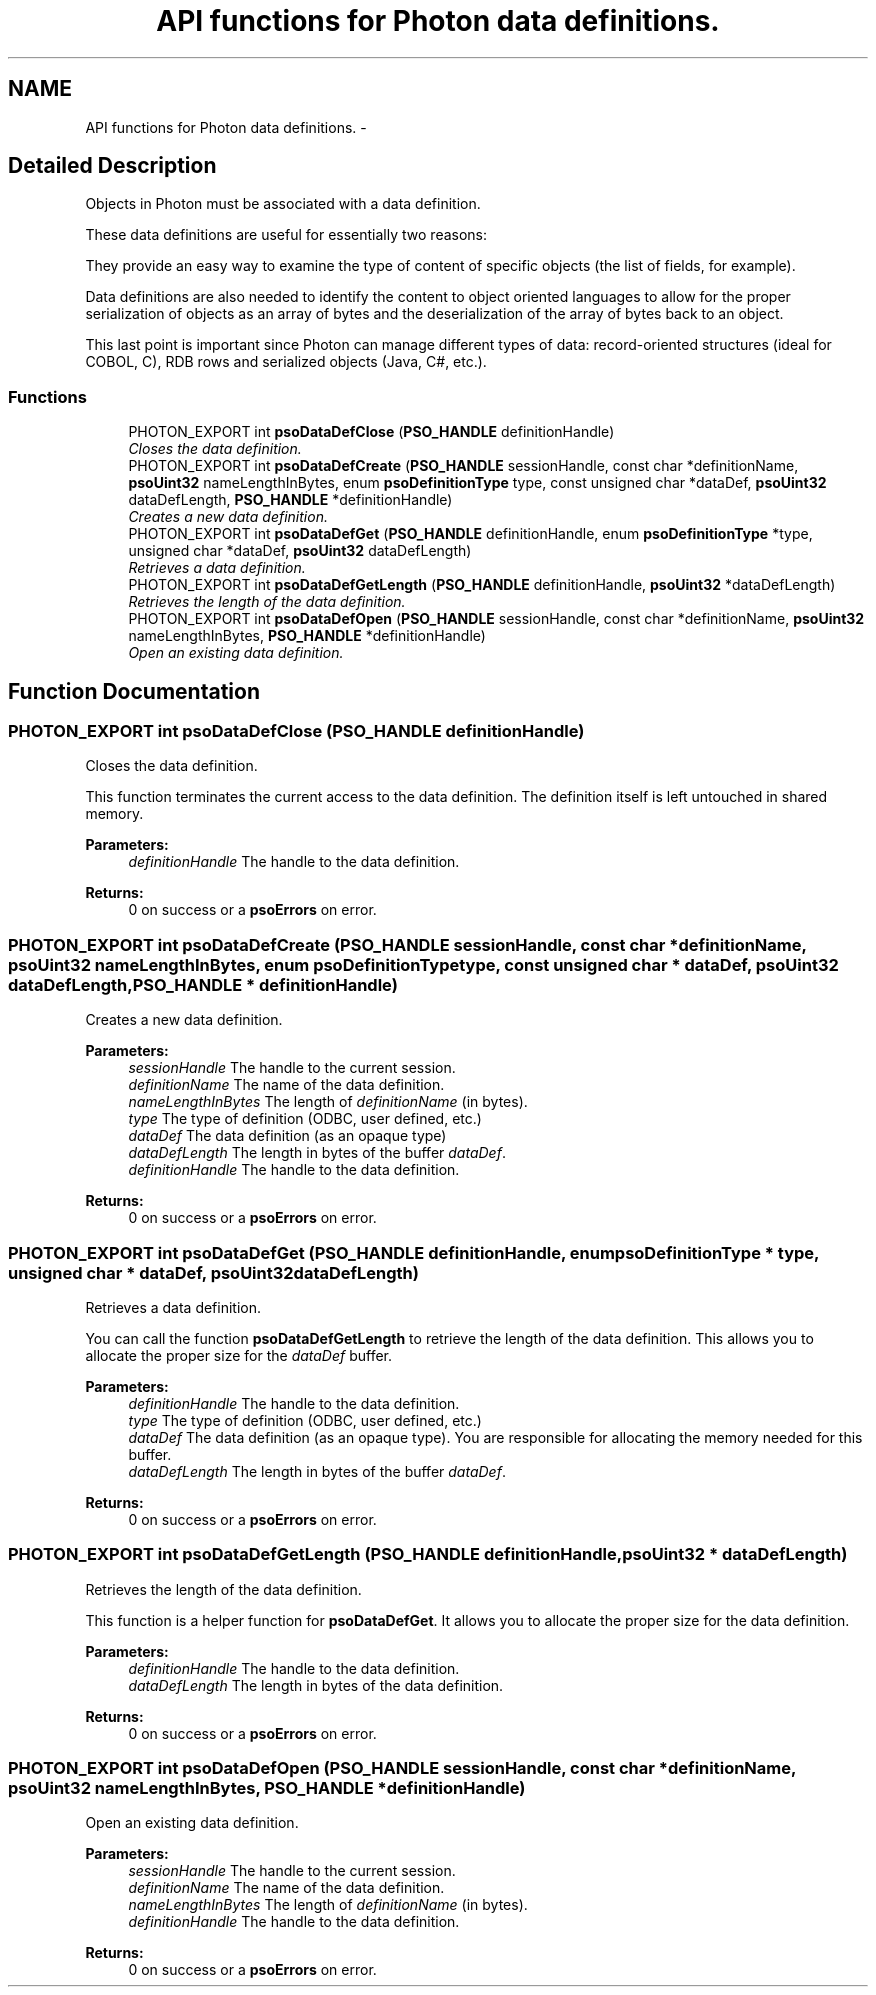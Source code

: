 .TH "API functions for Photon data definitions." 3 "23 Apr 2009" "Version 0.5.0" "Photon Software" \" -*- nroff -*-
.ad l
.nh
.SH NAME
API functions for Photon data definitions. \- 
.SH "Detailed Description"
.PP 
Objects in Photon must be associated with a data definition. 
.PP
These data definitions are useful for essentially two reasons:
.PP
They provide an easy way to examine the type of content of specific objects (the list of fields, for example).
.PP
Data definitions are also needed to identify the content to object oriented languages to allow for the proper serialization of objects as an array of bytes and the deserialization of the array of bytes back to an object.
.PP
This last point is important since Photon can manage different types of data: record-oriented structures (ideal for COBOL, C), RDB rows and serialized objects (Java, C#, etc.). 
.PP
.SS "Functions"

.in +1c
.ti -1c
.RI "PHOTON_EXPORT int \fBpsoDataDefClose\fP (\fBPSO_HANDLE\fP definitionHandle)"
.br
.RI "\fICloses the data definition. \fP"
.ti -1c
.RI "PHOTON_EXPORT int \fBpsoDataDefCreate\fP (\fBPSO_HANDLE\fP sessionHandle, const char *definitionName, \fBpsoUint32\fP nameLengthInBytes, enum \fBpsoDefinitionType\fP type, const unsigned char *dataDef, \fBpsoUint32\fP dataDefLength, \fBPSO_HANDLE\fP *definitionHandle)"
.br
.RI "\fICreates a new data definition. \fP"
.ti -1c
.RI "PHOTON_EXPORT int \fBpsoDataDefGet\fP (\fBPSO_HANDLE\fP definitionHandle, enum \fBpsoDefinitionType\fP *type, unsigned char *dataDef, \fBpsoUint32\fP dataDefLength)"
.br
.RI "\fIRetrieves a data definition. \fP"
.ti -1c
.RI "PHOTON_EXPORT int \fBpsoDataDefGetLength\fP (\fBPSO_HANDLE\fP definitionHandle, \fBpsoUint32\fP *dataDefLength)"
.br
.RI "\fIRetrieves the length of the data definition. \fP"
.ti -1c
.RI "PHOTON_EXPORT int \fBpsoDataDefOpen\fP (\fBPSO_HANDLE\fP sessionHandle, const char *definitionName, \fBpsoUint32\fP nameLengthInBytes, \fBPSO_HANDLE\fP *definitionHandle)"
.br
.RI "\fIOpen an existing data definition. \fP"
.in -1c
.SH "Function Documentation"
.PP 
.SS "PHOTON_EXPORT int psoDataDefClose (\fBPSO_HANDLE\fP definitionHandle)"
.PP
Closes the data definition. 
.PP
This function terminates the current access to the data definition. The definition itself is left untouched in shared memory. 
.PP
\fBParameters:\fP
.RS 4
\fIdefinitionHandle\fP The handle to the data definition.
.RE
.PP
\fBReturns:\fP
.RS 4
0 on success or a \fBpsoErrors\fP on error. 
.RE
.PP

.SS "PHOTON_EXPORT int psoDataDefCreate (\fBPSO_HANDLE\fP sessionHandle, const char * definitionName, \fBpsoUint32\fP nameLengthInBytes, enum \fBpsoDefinitionType\fP type, const unsigned char * dataDef, \fBpsoUint32\fP dataDefLength, \fBPSO_HANDLE\fP * definitionHandle)"
.PP
Creates a new data definition. 
.PP
\fBParameters:\fP
.RS 4
\fIsessionHandle\fP The handle to the current session. 
.br
\fIdefinitionName\fP The name of the data definition. 
.br
\fInameLengthInBytes\fP The length of \fIdefinitionName\fP (in bytes). 
.br
\fItype\fP The type of definition (ODBC, user defined, etc.) 
.br
\fIdataDef\fP The data definition (as an opaque type) 
.br
\fIdataDefLength\fP The length in bytes of the buffer \fIdataDef\fP. 
.br
\fIdefinitionHandle\fP The handle to the data definition.
.RE
.PP
\fBReturns:\fP
.RS 4
0 on success or a \fBpsoErrors\fP on error. 
.RE
.PP

.SS "PHOTON_EXPORT int psoDataDefGet (\fBPSO_HANDLE\fP definitionHandle, enum \fBpsoDefinitionType\fP * type, unsigned char * dataDef, \fBpsoUint32\fP dataDefLength)"
.PP
Retrieves a data definition. 
.PP
You can call the function \fBpsoDataDefGetLength\fP to retrieve the length of the data definition. This allows you to allocate the proper size for the \fIdataDef\fP buffer.
.PP
\fBParameters:\fP
.RS 4
\fIdefinitionHandle\fP The handle to the data definition. 
.br
\fItype\fP The type of definition (ODBC, user defined, etc.) 
.br
\fIdataDef\fP The data definition (as an opaque type). You are responsible for allocating the memory needed for this buffer. 
.br
\fIdataDefLength\fP The length in bytes of the buffer \fIdataDef\fP.
.RE
.PP
\fBReturns:\fP
.RS 4
0 on success or a \fBpsoErrors\fP on error. 
.RE
.PP

.SS "PHOTON_EXPORT int psoDataDefGetLength (\fBPSO_HANDLE\fP definitionHandle, \fBpsoUint32\fP * dataDefLength)"
.PP
Retrieves the length of the data definition. 
.PP
This function is a helper function for \fBpsoDataDefGet\fP. It allows you to allocate the proper size for the data definition.
.PP
\fBParameters:\fP
.RS 4
\fIdefinitionHandle\fP The handle to the data definition. 
.br
\fIdataDefLength\fP The length in bytes of the data definition.
.RE
.PP
\fBReturns:\fP
.RS 4
0 on success or a \fBpsoErrors\fP on error. 
.RE
.PP

.SS "PHOTON_EXPORT int psoDataDefOpen (\fBPSO_HANDLE\fP sessionHandle, const char * definitionName, \fBpsoUint32\fP nameLengthInBytes, \fBPSO_HANDLE\fP * definitionHandle)"
.PP
Open an existing data definition. 
.PP
\fBParameters:\fP
.RS 4
\fIsessionHandle\fP The handle to the current session. 
.br
\fIdefinitionName\fP The name of the data definition. 
.br
\fInameLengthInBytes\fP The length of \fIdefinitionName\fP (in bytes). 
.br
\fIdefinitionHandle\fP The handle to the data definition.
.RE
.PP
\fBReturns:\fP
.RS 4
0 on success or a \fBpsoErrors\fP on error. 
.RE
.PP

